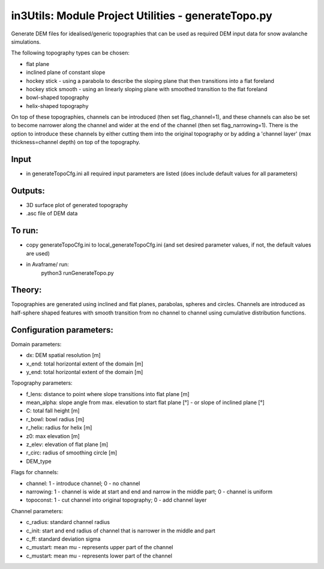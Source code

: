 in3Utils: Module Project Utilities - generateTopo.py
====================================================

Generate DEM files for idealised/generic topographies that can be used as required DEM input data for snow avalanche simulations.

The following topography types can be chosen:

* flat plane
* inclined plane of constant slope
* hockey stick - using a parabola to describe the sloping plane that then transitions into a flat foreland
* hockey stick smooth - using an linearly sloping plane with smoothed transition to the flat foreland
* bowl-shaped topography
* helix-shaped topography

On top of these topographies, channels can be introduced (then set flag_channel=1), and these channels can also be set to become narrower along the channel and wider at the end of the channel (then set flag_narrowing=1).
There is the option to introduce these channels by either cutting them into the original topography or by adding a 'channel layer' (max thickness=channel depth) on top of the topography.

Input
-----

* in generateTopoCfg.ini all required input parameters are listed (does include default values for all parameters)

Outputs:
--------

* 3D surface plot of generated topography
* .asc file of DEM data

To run:
-------

* copy generateTopoCfg.ini to local_generateTopoCfg.ini (and set desired parameter values, if not, the default values are used)
* in Avaframe/ run:
	python3 runGenerateTopo.py


Theory:
-------
Topographies are generated using inclined and flat planes, parabolas, spheres and circles.
Channels are introduced as half-sphere shaped features with smooth transition from no channel to channel using cumulative distribution functions.

Configuration parameters:
-------------------------

Domain parameters:

* dx:  		DEM spatial resolution [m]
* x_end:	 total horizontal extent of the domain [m]
* y_end:	 total horizontal extent of the domain [m]


Topography parameters:

* f_lens: 	distance to point where slope transitions into flat plane [m]
* mean_alpha: 	slope angle from max. elevation to start flat plane [°] - or slope of inclined plane [°]
* C: 		total fall height [m]
* r_bowl:	  bowl radius [m]
* r_helix:	  radius for helix [m]
* z0: 		max elevation [m]
* z_elev:	  elevation of flat plane [m]
* r_circ: 	radius of smoothing circle [m]
* DEM_type


Flags for channels:

* channel: 1 - introduce channel; 0 - no channel
* narrowing: 1 - channel is wide at start and end and narrow in the middle part; 0 - channel is uniform
* topoconst: 1 - cut channel into original topography; 0 - add channel layer


Channel parameters:

* c_radius:  standard channel radius
* c_init: start and end radius of channel that is narrower in the middle and part
* c_ff: standard deviation sigma
* c_mustart: mean mu - represents upper part of the channel
* c_mustart: mean mu - represents lower part of the channel
